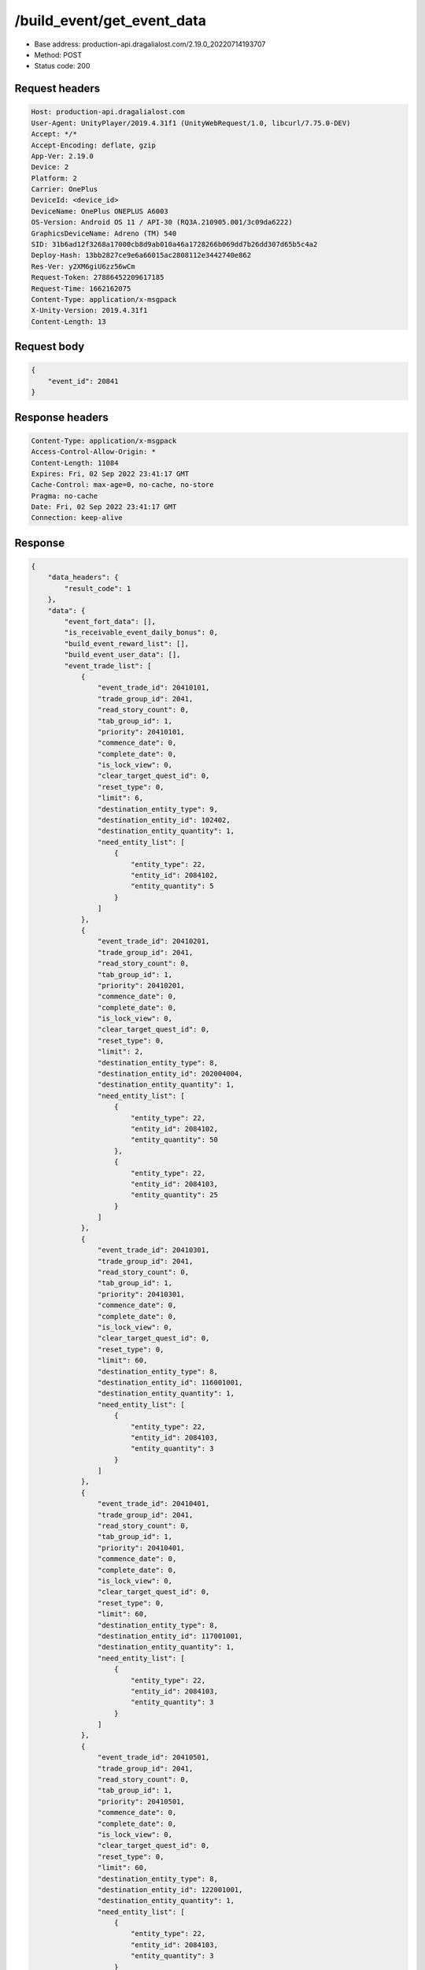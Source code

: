 /build_event/get_event_data
============================================================

- Base address: production-api.dragalialost.com/2.19.0_20220714193707
- Method: POST
- Status code: 200

Request headers
----------------

.. code-block:: text

	Host: production-api.dragalialost.com
	User-Agent: UnityPlayer/2019.4.31f1 (UnityWebRequest/1.0, libcurl/7.75.0-DEV)
	Accept: */*
	Accept-Encoding: deflate, gzip
	App-Ver: 2.19.0
	Device: 2
	Platform: 2
	Carrier: OnePlus
	DeviceId: <device_id>
	DeviceName: OnePlus ONEPLUS A6003
	OS-Version: Android OS 11 / API-30 (RQ3A.210905.001/3c09da6222)
	GraphicsDeviceName: Adreno (TM) 540
	SID: 31b6ad12f3268a17000cb8d9ab010a46a1728266b069dd7b26dd307d65b5c4a2
	Deploy-Hash: 13bb2827ce9e6a66015ac2808112e3442740e862
	Res-Ver: y2XM6giU6zz56wCm
	Request-Token: 27886452209617185
	Request-Time: 1662162075
	Content-Type: application/x-msgpack
	X-Unity-Version: 2019.4.31f1
	Content-Length: 13


Request body
----------------

.. code-block:: json

	{
	    "event_id": 20841
	}

Response headers
----------------

.. code-block:: text

	Content-Type: application/x-msgpack
	Access-Control-Allow-Origin: *
	Content-Length: 11084
	Expires: Fri, 02 Sep 2022 23:41:17 GMT
	Cache-Control: max-age=0, no-cache, no-store
	Pragma: no-cache
	Date: Fri, 02 Sep 2022 23:41:17 GMT
	Connection: keep-alive


Response
----------------

.. code-block:: json

	{
	    "data_headers": {
	        "result_code": 1
	    },
	    "data": {
	        "event_fort_data": [],
	        "is_receivable_event_daily_bonus": 0,
	        "build_event_reward_list": [],
	        "build_event_user_data": [],
	        "event_trade_list": [
	            {
	                "event_trade_id": 20410101,
	                "trade_group_id": 2041,
	                "read_story_count": 0,
	                "tab_group_id": 1,
	                "priority": 20410101,
	                "commence_date": 0,
	                "complete_date": 0,
	                "is_lock_view": 0,
	                "clear_target_quest_id": 0,
	                "reset_type": 0,
	                "limit": 6,
	                "destination_entity_type": 9,
	                "destination_entity_id": 102402,
	                "destination_entity_quantity": 1,
	                "need_entity_list": [
	                    {
	                        "entity_type": 22,
	                        "entity_id": 2084102,
	                        "entity_quantity": 5
	                    }
	                ]
	            },
	            {
	                "event_trade_id": 20410201,
	                "trade_group_id": 2041,
	                "read_story_count": 0,
	                "tab_group_id": 1,
	                "priority": 20410201,
	                "commence_date": 0,
	                "complete_date": 0,
	                "is_lock_view": 0,
	                "clear_target_quest_id": 0,
	                "reset_type": 0,
	                "limit": 2,
	                "destination_entity_type": 8,
	                "destination_entity_id": 202004004,
	                "destination_entity_quantity": 1,
	                "need_entity_list": [
	                    {
	                        "entity_type": 22,
	                        "entity_id": 2084102,
	                        "entity_quantity": 50
	                    },
	                    {
	                        "entity_type": 22,
	                        "entity_id": 2084103,
	                        "entity_quantity": 25
	                    }
	                ]
	            },
	            {
	                "event_trade_id": 20410301,
	                "trade_group_id": 2041,
	                "read_story_count": 0,
	                "tab_group_id": 1,
	                "priority": 20410301,
	                "commence_date": 0,
	                "complete_date": 0,
	                "is_lock_view": 0,
	                "clear_target_quest_id": 0,
	                "reset_type": 0,
	                "limit": 60,
	                "destination_entity_type": 8,
	                "destination_entity_id": 116001001,
	                "destination_entity_quantity": 1,
	                "need_entity_list": [
	                    {
	                        "entity_type": 22,
	                        "entity_id": 2084103,
	                        "entity_quantity": 3
	                    }
	                ]
	            },
	            {
	                "event_trade_id": 20410401,
	                "trade_group_id": 2041,
	                "read_story_count": 0,
	                "tab_group_id": 1,
	                "priority": 20410401,
	                "commence_date": 0,
	                "complete_date": 0,
	                "is_lock_view": 0,
	                "clear_target_quest_id": 0,
	                "reset_type": 0,
	                "limit": 60,
	                "destination_entity_type": 8,
	                "destination_entity_id": 117001001,
	                "destination_entity_quantity": 1,
	                "need_entity_list": [
	                    {
	                        "entity_type": 22,
	                        "entity_id": 2084103,
	                        "entity_quantity": 3
	                    }
	                ]
	            },
	            {
	                "event_trade_id": 20410501,
	                "trade_group_id": 2041,
	                "read_story_count": 0,
	                "tab_group_id": 1,
	                "priority": 20410501,
	                "commence_date": 0,
	                "complete_date": 0,
	                "is_lock_view": 0,
	                "clear_target_quest_id": 0,
	                "reset_type": 0,
	                "limit": 60,
	                "destination_entity_type": 8,
	                "destination_entity_id": 122001001,
	                "destination_entity_quantity": 1,
	                "need_entity_list": [
	                    {
	                        "entity_type": 22,
	                        "entity_id": 2084103,
	                        "entity_quantity": 3
	                    }
	                ]
	            },
	            {
	                "event_trade_id": 20410601,
	                "trade_group_id": 2041,
	                "read_story_count": 0,
	                "tab_group_id": 1,
	                "priority": 20410601,
	                "commence_date": 0,
	                "complete_date": 0,
	                "is_lock_view": 0,
	                "clear_target_quest_id": 0,
	                "reset_type": 0,
	                "limit": 60,
	                "destination_entity_type": 8,
	                "destination_entity_id": 123001001,
	                "destination_entity_quantity": 1,
	                "need_entity_list": [
	                    {
	                        "entity_type": 22,
	                        "entity_id": 2084103,
	                        "entity_quantity": 3
	                    }
	                ]
	            },
	            {
	                "event_trade_id": 20410701,
	                "trade_group_id": 2041,
	                "read_story_count": 0,
	                "tab_group_id": 1,
	                "priority": 20410701,
	                "commence_date": 0,
	                "complete_date": 0,
	                "is_lock_view": 0,
	                "clear_target_quest_id": 0,
	                "reset_type": 0,
	                "limit": 2,
	                "destination_entity_type": 8,
	                "destination_entity_id": 104003002,
	                "destination_entity_quantity": 1,
	                "need_entity_list": [
	                    {
	                        "entity_type": 22,
	                        "entity_id": 2084102,
	                        "entity_quantity": 50
	                    },
	                    {
	                        "entity_type": 22,
	                        "entity_id": 2084103,
	                        "entity_quantity": 20
	                    }
	                ]
	            },
	            {
	                "event_trade_id": 20410801,
	                "trade_group_id": 2041,
	                "read_story_count": 0,
	                "tab_group_id": 1,
	                "priority": 20410801,
	                "commence_date": 0,
	                "complete_date": 0,
	                "is_lock_view": 0,
	                "clear_target_quest_id": 0,
	                "reset_type": 0,
	                "limit": 2,
	                "destination_entity_type": 8,
	                "destination_entity_id": 104003001,
	                "destination_entity_quantity": 1,
	                "need_entity_list": [
	                    {
	                        "entity_type": 22,
	                        "entity_id": 2084103,
	                        "entity_quantity": 15
	                    }
	                ]
	            },
	            {
	                "event_trade_id": 20410901,
	                "trade_group_id": 2041,
	                "read_story_count": 0,
	                "tab_group_id": 1,
	                "priority": 20410901,
	                "commence_date": 0,
	                "complete_date": 0,
	                "is_lock_view": 0,
	                "clear_target_quest_id": 0,
	                "reset_type": 0,
	                "limit": 2,
	                "destination_entity_type": 8,
	                "destination_entity_id": 201007001,
	                "destination_entity_quantity": 1,
	                "need_entity_list": [
	                    {
	                        "entity_type": 22,
	                        "entity_id": 2084103,
	                        "entity_quantity": 50
	                    }
	                ]
	            },
	            {
	                "event_trade_id": 20411001,
	                "trade_group_id": 2041,
	                "read_story_count": 0,
	                "tab_group_id": 1,
	                "priority": 20411001,
	                "commence_date": 0,
	                "complete_date": 0,
	                "is_lock_view": 0,
	                "clear_target_quest_id": 0,
	                "reset_type": 0,
	                "limit": 2,
	                "destination_entity_type": 8,
	                "destination_entity_id": 112001001,
	                "destination_entity_quantity": 1,
	                "need_entity_list": [
	                    {
	                        "entity_type": 22,
	                        "entity_id": 2084103,
	                        "entity_quantity": 30
	                    }
	                ]
	            },
	            {
	                "event_trade_id": 20411101,
	                "trade_group_id": 2041,
	                "read_story_count": 0,
	                "tab_group_id": 1,
	                "priority": 20411101,
	                "commence_date": 0,
	                "complete_date": 0,
	                "is_lock_view": 0,
	                "clear_target_quest_id": 0,
	                "reset_type": 0,
	                "limit": 400,
	                "destination_entity_type": 8,
	                "destination_entity_id": 201010022,
	                "destination_entity_quantity": 1,
	                "need_entity_list": [
	                    {
	                        "entity_type": 22,
	                        "entity_id": 2084102,
	                        "entity_quantity": 3
	                    },
	                    {
	                        "entity_type": 22,
	                        "entity_id": 2084103,
	                        "entity_quantity": 1
	                    }
	                ]
	            },
	            {
	                "event_trade_id": 20411201,
	                "trade_group_id": 2041,
	                "read_story_count": 0,
	                "tab_group_id": 1,
	                "priority": 20411201,
	                "commence_date": 0,
	                "complete_date": 0,
	                "is_lock_view": 0,
	                "clear_target_quest_id": 0,
	                "reset_type": 0,
	                "limit": 400,
	                "destination_entity_type": 8,
	                "destination_entity_id": 201010021,
	                "destination_entity_quantity": 1,
	                "need_entity_list": [
	                    {
	                        "entity_type": 22,
	                        "entity_id": 2084102,
	                        "entity_quantity": 3
	                    }
	                ]
	            },
	            {
	                "event_trade_id": 20411301,
	                "trade_group_id": 2041,
	                "read_story_count": 0,
	                "tab_group_id": 1,
	                "priority": 20411301,
	                "commence_date": 0,
	                "complete_date": 0,
	                "is_lock_view": 0,
	                "clear_target_quest_id": 0,
	                "reset_type": 0,
	                "limit": 100,
	                "destination_entity_type": 8,
	                "destination_entity_id": 202004003,
	                "destination_entity_quantity": 1,
	                "need_entity_list": [
	                    {
	                        "entity_type": 22,
	                        "entity_id": 2084102,
	                        "entity_quantity": 5
	                    }
	                ]
	            },
	            {
	                "event_trade_id": 20411401,
	                "trade_group_id": 2041,
	                "read_story_count": 0,
	                "tab_group_id": 1,
	                "priority": 20411401,
	                "commence_date": 0,
	                "complete_date": 0,
	                "is_lock_view": 0,
	                "clear_target_quest_id": 0,
	                "reset_type": 0,
	                "limit": 100,
	                "destination_entity_type": 8,
	                "destination_entity_id": 202005021,
	                "destination_entity_quantity": 1,
	                "need_entity_list": [
	                    {
	                        "entity_type": 22,
	                        "entity_id": 2084102,
	                        "entity_quantity": 3
	                    }
	                ]
	            },
	            {
	                "event_trade_id": 20411501,
	                "trade_group_id": 2041,
	                "read_story_count": 0,
	                "tab_group_id": 1,
	                "priority": 20411501,
	                "commence_date": 0,
	                "complete_date": 0,
	                "is_lock_view": 0,
	                "clear_target_quest_id": 0,
	                "reset_type": 0,
	                "limit": 100,
	                "destination_entity_type": 8,
	                "destination_entity_id": 202005031,
	                "destination_entity_quantity": 1,
	                "need_entity_list": [
	                    {
	                        "entity_type": 22,
	                        "entity_id": 2084102,
	                        "entity_quantity": 3
	                    }
	                ]
	            },
	            {
	                "event_trade_id": 20411601,
	                "trade_group_id": 2041,
	                "read_story_count": 0,
	                "tab_group_id": 1,
	                "priority": 20411601,
	                "commence_date": 0,
	                "complete_date": 0,
	                "is_lock_view": 0,
	                "clear_target_quest_id": 0,
	                "reset_type": 0,
	                "limit": 100,
	                "destination_entity_type": 8,
	                "destination_entity_id": 202005071,
	                "destination_entity_quantity": 1,
	                "need_entity_list": [
	                    {
	                        "entity_type": 22,
	                        "entity_id": 2084102,
	                        "entity_quantity": 3
	                    }
	                ]
	            },
	            {
	                "event_trade_id": 20411701,
	                "trade_group_id": 2041,
	                "read_story_count": 0,
	                "tab_group_id": 1,
	                "priority": 20411701,
	                "commence_date": 0,
	                "complete_date": 0,
	                "is_lock_view": 0,
	                "clear_target_quest_id": 0,
	                "reset_type": 0,
	                "limit": 200,
	                "destination_entity_type": 8,
	                "destination_entity_id": 101001003,
	                "destination_entity_quantity": 1,
	                "need_entity_list": [
	                    {
	                        "entity_type": 22,
	                        "entity_id": 2084102,
	                        "entity_quantity": 3
	                    }
	                ]
	            },
	            {
	                "event_trade_id": 20411801,
	                "trade_group_id": 2041,
	                "read_story_count": 0,
	                "tab_group_id": 1,
	                "priority": 20411801,
	                "commence_date": 0,
	                "complete_date": 0,
	                "is_lock_view": 0,
	                "clear_target_quest_id": 0,
	                "reset_type": 0,
	                "limit": 200,
	                "destination_entity_type": 8,
	                "destination_entity_id": 101001002,
	                "destination_entity_quantity": 1,
	                "need_entity_list": [
	                    {
	                        "entity_type": 22,
	                        "entity_id": 2084102,
	                        "entity_quantity": 2
	                    }
	                ]
	            },
	            {
	                "event_trade_id": 20411901,
	                "trade_group_id": 2041,
	                "read_story_count": 0,
	                "tab_group_id": 1,
	                "priority": 20411901,
	                "commence_date": 0,
	                "complete_date": 0,
	                "is_lock_view": 0,
	                "clear_target_quest_id": 0,
	                "reset_type": 0,
	                "limit": 200,
	                "destination_entity_type": 8,
	                "destination_entity_id": 113001003,
	                "destination_entity_quantity": 1,
	                "need_entity_list": [
	                    {
	                        "entity_type": 22,
	                        "entity_id": 2084102,
	                        "entity_quantity": 3
	                    }
	                ]
	            },
	            {
	                "event_trade_id": 20412001,
	                "trade_group_id": 2041,
	                "read_story_count": 0,
	                "tab_group_id": 1,
	                "priority": 20412001,
	                "commence_date": 0,
	                "complete_date": 0,
	                "is_lock_view": 0,
	                "clear_target_quest_id": 0,
	                "reset_type": 0,
	                "limit": 200,
	                "destination_entity_type": 8,
	                "destination_entity_id": 113001002,
	                "destination_entity_quantity": 1,
	                "need_entity_list": [
	                    {
	                        "entity_type": 22,
	                        "entity_id": 2084102,
	                        "entity_quantity": 2
	                    }
	                ]
	            },
	            {
	                "event_trade_id": 20412101,
	                "trade_group_id": 2041,
	                "read_story_count": 0,
	                "tab_group_id": 1,
	                "priority": 20412101,
	                "commence_date": 0,
	                "complete_date": 0,
	                "is_lock_view": 0,
	                "clear_target_quest_id": 0,
	                "reset_type": 0,
	                "limit": 200,
	                "destination_entity_type": 8,
	                "destination_entity_id": 102001003,
	                "destination_entity_quantity": 1,
	                "need_entity_list": [
	                    {
	                        "entity_type": 22,
	                        "entity_id": 2084102,
	                        "entity_quantity": 3
	                    }
	                ]
	            },
	            {
	                "event_trade_id": 20412201,
	                "trade_group_id": 2041,
	                "read_story_count": 0,
	                "tab_group_id": 1,
	                "priority": 20412201,
	                "commence_date": 0,
	                "complete_date": 0,
	                "is_lock_view": 0,
	                "clear_target_quest_id": 0,
	                "reset_type": 0,
	                "limit": 200,
	                "destination_entity_type": 8,
	                "destination_entity_id": 102001002,
	                "destination_entity_quantity": 1,
	                "need_entity_list": [
	                    {
	                        "entity_type": 22,
	                        "entity_id": 2084102,
	                        "entity_quantity": 2
	                    }
	                ]
	            },
	            {
	                "event_trade_id": 20412301,
	                "trade_group_id": 2041,
	                "read_story_count": 0,
	                "tab_group_id": 1,
	                "priority": 20412301,
	                "commence_date": 0,
	                "complete_date": 0,
	                "is_lock_view": 0,
	                "clear_target_quest_id": 0,
	                "reset_type": 0,
	                "limit": 100,
	                "destination_entity_type": 8,
	                "destination_entity_id": 104001023,
	                "destination_entity_quantity": 1,
	                "need_entity_list": [
	                    {
	                        "entity_type": 22,
	                        "entity_id": 2084102,
	                        "entity_quantity": 5
	                    }
	                ]
	            },
	            {
	                "event_trade_id": 20412401,
	                "trade_group_id": 2041,
	                "read_story_count": 0,
	                "tab_group_id": 1,
	                "priority": 20412401,
	                "commence_date": 0,
	                "complete_date": 0,
	                "is_lock_view": 0,
	                "clear_target_quest_id": 0,
	                "reset_type": 0,
	                "limit": 60,
	                "destination_entity_type": 8,
	                "destination_entity_id": 104001022,
	                "destination_entity_quantity": 1,
	                "need_entity_list": [
	                    {
	                        "entity_type": 22,
	                        "entity_id": 2084102,
	                        "entity_quantity": 3
	                    }
	                ]
	            },
	            {
	                "event_trade_id": 20412501,
	                "trade_group_id": 2041,
	                "read_story_count": 0,
	                "tab_group_id": 1,
	                "priority": 20412501,
	                "commence_date": 0,
	                "complete_date": 0,
	                "is_lock_view": 0,
	                "clear_target_quest_id": 0,
	                "reset_type": 0,
	                "limit": 200,
	                "destination_entity_type": 8,
	                "destination_entity_id": 104001021,
	                "destination_entity_quantity": 3,
	                "need_entity_list": [
	                    {
	                        "entity_type": 22,
	                        "entity_id": 2084102,
	                        "entity_quantity": 2
	                    }
	                ]
	            },
	            {
	                "event_trade_id": 20412601,
	                "trade_group_id": 2041,
	                "read_story_count": 0,
	                "tab_group_id": 1,
	                "priority": 20412601,
	                "commence_date": 0,
	                "complete_date": 0,
	                "is_lock_view": 0,
	                "clear_target_quest_id": 0,
	                "reset_type": 0,
	                "limit": 40,
	                "destination_entity_type": 8,
	                "destination_entity_id": 104002022,
	                "destination_entity_quantity": 1,
	                "need_entity_list": [
	                    {
	                        "entity_type": 22,
	                        "entity_id": 2084102,
	                        "entity_quantity": 6
	                    }
	                ]
	            },
	            {
	                "event_trade_id": 20412701,
	                "trade_group_id": 2041,
	                "read_story_count": 0,
	                "tab_group_id": 1,
	                "priority": 20412701,
	                "commence_date": 0,
	                "complete_date": 0,
	                "is_lock_view": 0,
	                "clear_target_quest_id": 0,
	                "reset_type": 0,
	                "limit": 100,
	                "destination_entity_type": 8,
	                "destination_entity_id": 104002021,
	                "destination_entity_quantity": 1,
	                "need_entity_list": [
	                    {
	                        "entity_type": 22,
	                        "entity_id": 2084102,
	                        "entity_quantity": 3
	                    }
	                ]
	            },
	            {
	                "event_trade_id": 20412801,
	                "trade_group_id": 2041,
	                "read_story_count": 0,
	                "tab_group_id": 1,
	                "priority": 20412801,
	                "commence_date": 0,
	                "complete_date": 0,
	                "is_lock_view": 0,
	                "clear_target_quest_id": 0,
	                "reset_type": 0,
	                "limit": 100,
	                "destination_entity_type": 18,
	                "destination_entity_id": 0,
	                "destination_entity_quantity": 1000,
	                "need_entity_list": [
	                    {
	                        "entity_type": 22,
	                        "entity_id": 2084102,
	                        "entity_quantity": 3
	                    }
	                ]
	            },
	            {
	                "event_trade_id": 20412901,
	                "trade_group_id": 2041,
	                "read_story_count": 0,
	                "tab_group_id": 1,
	                "priority": 20412901,
	                "commence_date": 0,
	                "complete_date": 0,
	                "is_lock_view": 0,
	                "clear_target_quest_id": 0,
	                "reset_type": 0,
	                "limit": 100,
	                "destination_entity_type": 4,
	                "destination_entity_id": 0,
	                "destination_entity_quantity": 5000,
	                "need_entity_list": [
	                    {
	                        "entity_type": 22,
	                        "entity_id": 2084102,
	                        "entity_quantity": 3
	                    }
	                ]
	            },
	            {
	                "event_trade_id": 20413001,
	                "trade_group_id": 2041,
	                "read_story_count": 0,
	                "tab_group_id": 1,
	                "priority": 20413001,
	                "commence_date": 0,
	                "complete_date": 0,
	                "is_lock_view": 0,
	                "clear_target_quest_id": 0,
	                "reset_type": 0,
	                "limit": 0,
	                "destination_entity_type": 22,
	                "destination_entity_id": 2084102,
	                "destination_entity_quantity": 1,
	                "need_entity_list": [
	                    {
	                        "entity_type": 8,
	                        "entity_id": 203010001,
	                        "entity_quantity": 7
	                    }
	                ]
	            },
	            {
	                "event_trade_id": 20413101,
	                "trade_group_id": 2041,
	                "read_story_count": 0,
	                "tab_group_id": 1,
	                "priority": 20413101,
	                "commence_date": 0,
	                "complete_date": 0,
	                "is_lock_view": 0,
	                "clear_target_quest_id": 0,
	                "reset_type": 0,
	                "limit": 0,
	                "destination_entity_type": 22,
	                "destination_entity_id": 2084103,
	                "destination_entity_quantity": 1,
	                "need_entity_list": [
	                    {
	                        "entity_type": 22,
	                        "entity_id": 2084102,
	                        "entity_quantity": 3
	                    }
	                ]
	            },
	            {
	                "event_trade_id": 20413201,
	                "trade_group_id": 2041,
	                "read_story_count": 0,
	                "tab_group_id": 1,
	                "priority": 20413201,
	                "commence_date": 0,
	                "complete_date": 0,
	                "is_lock_view": 0,
	                "clear_target_quest_id": 0,
	                "reset_type": 0,
	                "limit": 0,
	                "destination_entity_type": 22,
	                "destination_entity_id": 2084102,
	                "destination_entity_quantity": 2,
	                "need_entity_list": [
	                    {
	                        "entity_type": 22,
	                        "entity_id": 2084103,
	                        "entity_quantity": 1
	                    }
	                ]
	            },
	            {
	                "event_trade_id": 20413301,
	                "trade_group_id": 2041,
	                "read_story_count": 0,
	                "tab_group_id": 1,
	                "priority": 20413301,
	                "commence_date": 0,
	                "complete_date": 0,
	                "is_lock_view": 0,
	                "clear_target_quest_id": 0,
	                "reset_type": 0,
	                "limit": 0,
	                "destination_entity_type": 8,
	                "destination_entity_id": 203010001,
	                "destination_entity_quantity": 4,
	                "need_entity_list": [
	                    {
	                        "entity_type": 22,
	                        "entity_id": 2084102,
	                        "entity_quantity": 1
	                    }
	                ]
	            },
	            {
	                "event_trade_id": 20413401,
	                "trade_group_id": 2041,
	                "read_story_count": 0,
	                "tab_group_id": 1,
	                "priority": 20413401,
	                "commence_date": 0,
	                "complete_date": 0,
	                "is_lock_view": 0,
	                "clear_target_quest_id": 0,
	                "reset_type": 0,
	                "limit": 0,
	                "destination_entity_type": 4,
	                "destination_entity_id": 0,
	                "destination_entity_quantity": 10,
	                "need_entity_list": [
	                    {
	                        "entity_type": 8,
	                        "entity_id": 203010001,
	                        "entity_quantity": 1
	                    }
	                ]
	            }
	        ],
	        "update_data_list": {
	            "functional_maintenance_list": []
	        }
	    }
	}

Notes
------
